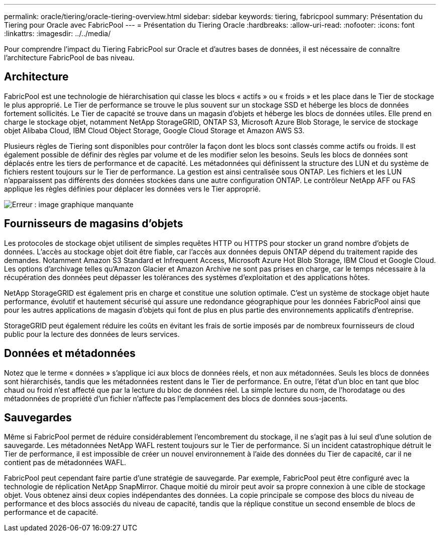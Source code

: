 ---
permalink: oracle/tiering/oracle-tiering-overview.html 
sidebar: sidebar 
keywords: tiering, fabricpool 
summary: Présentation du Tiering pour Oracle avec FabricPool 
---
= Présentation du Tiering Oracle
:hardbreaks:
:allow-uri-read: 
:nofooter: 
:icons: font
:linkattrs: 
:imagesdir: ../../media/


[role="lead"]
Pour comprendre l'impact du Tiering FabricPool sur Oracle et d'autres bases de données, il est nécessaire de connaître l'architecture FabricPool de bas niveau.



== Architecture

FabricPool est une technologie de hiérarchisation qui classe les blocs « actifs » ou « froids » et les place dans le Tier de stockage le plus approprié. Le Tier de performance se trouve le plus souvent sur un stockage SSD et héberge les blocs de données fortement sollicités. Le Tier de capacité se trouve dans un magasin d'objets et héberge les blocs de données utiles. Elle prend en charge le stockage objet, notamment NetApp StorageGRID, ONTAP S3, Microsoft Azure Blob Storage, le service de stockage objet Alibaba Cloud, IBM Cloud Object Storage, Google Cloud Storage et Amazon AWS S3.

Plusieurs règles de Tiering sont disponibles pour contrôler la façon dont les blocs sont classés comme actifs ou froids. Il est également possible de définir des règles par volume et de les modifier selon les besoins. Seuls les blocs de données sont déplacés entre les tiers de performance et de capacité. Les métadonnées qui définissent la structure des LUN et du système de fichiers restent toujours sur le Tier de performance. La gestion est ainsi centralisée sous ONTAP. Les fichiers et les LUN n'apparaissent pas différents des données stockées dans une autre configuration ONTAP. Le contrôleur NetApp AFF ou FAS applique les règles définies pour déplacer les données vers le Tier approprié.

image:oracle-fp_image1.png["Erreur : image graphique manquante"]



== Fournisseurs de magasins d'objets

Les protocoles de stockage objet utilisent de simples requêtes HTTP ou HTTPS pour stocker un grand nombre d'objets de données. L'accès au stockage objet doit être fiable, car l'accès aux données depuis ONTAP dépend du traitement rapide des demandes. Notamment Amazon S3 Standard et Infrequent Access, Microsoft Azure Hot Blob Storage, IBM Cloud et Google Cloud. Les options d'archivage telles qu'Amazon Glacier et Amazon Archive ne sont pas prises en charge, car le temps nécessaire à la récupération des données peut dépasser les tolérances des systèmes d'exploitation et des applications hôtes.

NetApp StorageGRID est également pris en charge et constitue une solution optimale. C'est un système de stockage objet haute performance, évolutif et hautement sécurisé qui assure une redondance géographique pour les données FabricPool ainsi que pour les autres applications de magasin d'objets qui font de plus en plus partie des environnements applicatifs d'entreprise.

StorageGRID peut également réduire les coûts en évitant les frais de sortie imposés par de nombreux fournisseurs de cloud public pour la lecture des données de leurs services.



== Données et métadonnées

Notez que le terme « données » s'applique ici aux blocs de données réels, et non aux métadonnées. Seuls les blocs de données sont hiérarchisés, tandis que les métadonnées restent dans le Tier de performance. En outre, l'état d'un bloc en tant que bloc chaud ou froid n'est affecté que par la lecture du bloc de données réel. La simple lecture du nom, de l'horodatage ou des métadonnées de propriété d'un fichier n'affecte pas l'emplacement des blocs de données sous-jacents.



== Sauvegardes

Même si FabricPool permet de réduire considérablement l'encombrement du stockage, il ne s'agit pas à lui seul d'une solution de sauvegarde. Les métadonnées NetApp WAFL restent toujours sur le Tier de performance. Si un incident catastrophique détruit le Tier de performance, il est impossible de créer un nouvel environnement à l'aide des données du Tier de capacité, car il ne contient pas de métadonnées WAFL.

FabricPool peut cependant faire partie d'une stratégie de sauvegarde. Par exemple, FabricPool peut être configuré avec la technologie de réplication NetApp SnapMirror. Chaque moitié du miroir peut avoir sa propre connexion à une cible de stockage objet. Vous obtenez ainsi deux copies indépendantes des données. La copie principale se compose des blocs du niveau de performance et des blocs associés du niveau de capacité, tandis que la réplique constitue un second ensemble de blocs de performance et de capacité.
